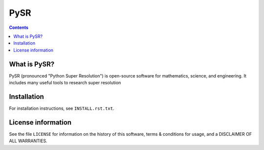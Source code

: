 =====
PySR
=====


.. contents::

What is PySR?
--------------

PySR (pronounced "Python Super Resolution") is open-source software for mathematics,
science, and engineering.  It includes many useful tools to research super resolution

Installation
------------

For installation instructions, see ``INSTALL.rst.txt``.

License information
-------------------

See the file ``LICENSE`` for information on the history of this
software, terms & conditions for usage, and a DISCLAIMER OF ALL
WARRANTIES.